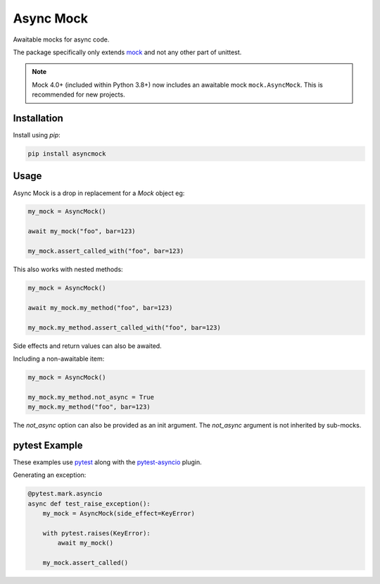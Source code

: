 ##########
Async Mock
##########

Awaitable mocks for async code.

.. image:: https://img.shields.io/badge/code%20style-black-000000.svg
   :target: https://github.com/ambv/black
      :alt: Once you go Black...

.. image:: https://travis-ci.org/timsavage/asyncmock.svg?branch=master
    :target: https://travis-ci.org/timsavage/asyncmock

.. image:: https://img.shields.io/pypi/l/asyncmock.svg
    :target: https://pypi.python.org/pypi/asyncmock

.. image:: https://img.shields.io/pypi/pyversions/asyncmock.svg
    :target: https://pypi.python.org/pypi/asyncmock

.. image::  https://img.shields.io/pypi/status/asyncmock.svg
    :target: https://pypi.python.org/pypi/asyncmock

.. image:: https://img.shields.io/pypi/implementation/asyncmock.svg
    :target: https://pypi.python.org/pypi/asyncmock

The package specifically only extends mock_ and not any other part of unittest.

.. _mock: https://mock.readthedocs.io/en/latest/


.. note::
   Mock 4.0+ (included within Python 3.8+) now includes an awaitable mock ``mock.AsyncMock``. 
   This is recommended for new projects.


Installation
============

Install using *pip*:

.. code-block:: bash

    pip install asyncmock


Usage
=====

Async Mock is a drop in replacement for a `Mock` object eg:

.. code-block:: python

    my_mock = AsyncMock()

    await my_mock("foo", bar=123)

    my_mock.assert_called_with("foo", bar=123)


This also works with nested methods:

.. code-block:: python

    my_mock = AsyncMock()

    await my_mock.my_method("foo", bar=123)

    my_mock.my_method.assert_called_with("foo", bar=123)


Side effects and return values can also be awaited.

Including a non-awaitable item:

.. code-block:: python

    my_mock = AsyncMock()

    my_mock.my_method.not_async = True
    my_mock.my_method("foo", bar=123)


The `not_async` option can also be provided as an init argument. The `not_async` 
argument is not inherited by sub-mocks.


pytest Example
==============

These examples use pytest_ along with the pytest-asyncio_ plugin.

.. _pytest: https://docs.pytest.org/en/latest/
.. _pytest-asyncio: https://github.com/pytest-dev/pytest-asyncio


Generating an exception:

.. code-block:: python

    @pytest.mark.asyncio
    async def test_raise_exception():
        my_mock = AsyncMock(side_effect=KeyError)

        with pytest.raises(KeyError):
            await my_mock()

        my_mock.assert_called()

